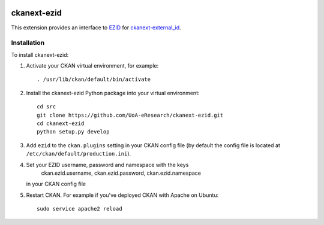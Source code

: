 .. image:: https://travis-ci.org/UoA-eResearch/ckanext-ezid.svg?branch=master
  :target: https://travis-ci.org/UoA-eResearch/ckanext-ezid


.. image:: https://coveralls.io/repos/UoA-eResearch/ckanext-ezid/badge.svg?branch=master&service=github
  :target: https://coveralls.io/github/UoA-eResearch/ckanext-ezid?branch=master


=============
ckanext-ezid
=============

.. Put a description of your extension here:
   What does it do? What features does it have?
   Consider including some screenshots or embedding a video!

This extension provides an interface to `EZID
<http://ezid.cdlib.org/>`_ for `ckanext-external_id
<https://github.com/UoA-eResearch/ckanext-external_id>`_.


------------
Installation
------------

.. Add any additional install steps to the list below.
   For example installing any non-Python dependencies or adding any required
   config settings.

To install ckanext-ezid:

1. Activate your CKAN virtual environment, for example::

     . /usr/lib/ckan/default/bin/activate

2. Install the ckanext-ezid Python package into your virtual environment::

     cd src
     git clone https://github.com/UoA-eResearch/ckanext-ezid.git
     cd ckanext-ezid
     python setup.py develop
     
3. Add ``ezid`` to the ``ckan.plugins`` setting in your CKAN
   config file (by default the config file is located at
   ``/etc/ckan/default/production.ini``).

4. Set your EZID username, password and namespace with the keys
    ckan.ezid.username,
    ckan.ezid.password,
    ckan.ezid.namespace
   in your CKAN config file

5. Restart CKAN. For example if you've deployed CKAN with Apache on Ubuntu::

     sudo service apache2 reload

